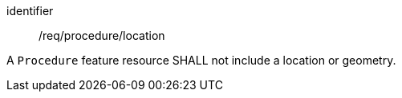 [requirement,model=ogc]
====
[%metadata]
identifier:: /req/procedure/location

A `Procedure` feature resource SHALL not include a location or geometry.
====
